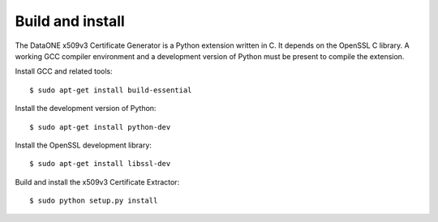 Build and install
=================

The DataONE x509v3 Certificate Generator is a Python extension written in C. It
depends on the OpenSSL C library. A working GCC compiler environment and a
development version of Python must be present to compile the extension.

Install GCC and related tools::

  $ sudo apt-get install build-essential

Install the development version of Python::

  $ sudo apt-get install python-dev

Install the OpenSSL development library::

  $ sudo apt-get install libssl-dev

Build and install the x509v3 Certificate Extractor::

  $ sudo python setup.py install
